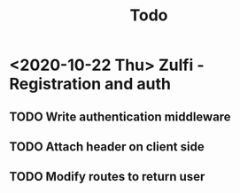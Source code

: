#+TITLE: Todo

* <2020-10-22 Thu> Zulfi - Registration and auth
** TODO Write authentication middleware
** TODO Attach header on client side
** TODO Modify routes to return user
